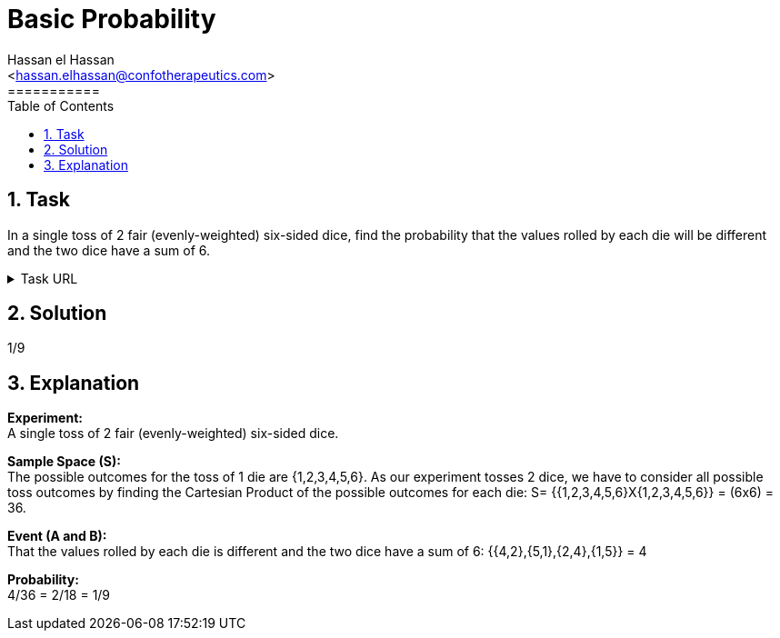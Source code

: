 = Basic Probability
===========
:toc:           
:toclevels:     4
===========
:sectnums: 
:sectnumlevels: 4
:xrefstyle:     short
:Author:        Hassan el Hassan
:Email:         <hassan.elhassan@confotherapeutics.com>
:Date:          01/07/2020
:imagesdir:     


== Task 

In a single toss of 2 fair (evenly-weighted) six-sided dice, find the probability that the values rolled by each die will be different and the two dice have a sum of 6.

.Task URL
[%collapsible]
====
https://www.hackerrank.com/challenges/s10-mcq-2/problem
====

== Solution 

1/9

== Explanation

*Experiment:* +
A single toss of 2 fair (evenly-weighted) six-sided dice. +

*Sample Space (S):* +
The possible outcomes for the toss of 1 die are {1,2,3,4,5,6}. As our experiment tosses 2 dice, we have to consider all possible toss outcomes by finding the Cartesian Product of the possible outcomes for each die: S= {{1,2,3,4,5,6}X{1,2,3,4,5,6}} = (6x6) = 36. +

*Event (A and B):* + 
That the values rolled by each die is different and the two dice have a sum of 6: {{4,2},{5,1},{2,4},{1,5}} = 4 +

*Probability:* +
4/36 = 2/18 = 1/9
